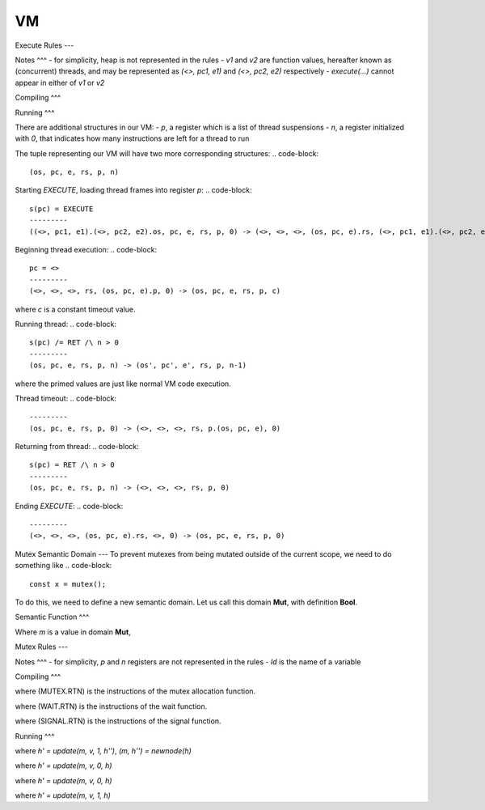 VM
===

Execute Rules
---

Notes
^^^
- for simplicity, heap is not represented in the rules
- `v1` and `v2` are function values, hereafter known as (concurrent) threads, and may be represented as `(<>, pc1, e1)` and `(<>, pc2, e2)` respectively
- `execute(...)` cannot appear in either of `v1` or `v2`

Compiling
^^^

.. code-block::
   E1 -> s1 /\ E2 -> s2
   ---------
   execute(E1,E2) -> s1.s2.CALL 2

Running
^^^

There are additional structures in our VM:
- `p`, a register which is a list of thread suspensions
- `n`, a register initialized with `0`, that indicates how many instructions are left for a thread to run

The tuple representing our VM will have two more corresponding structures:
.. code-block::
   (os, pc, e, rs, p, n)

Starting `EXECUTE`, loading thread frames into register `p`:
.. code-block::
   s(pc) = EXECUTE
   ---------
   ((<>, pc1, e1).(<>, pc2, e2).os, pc, e, rs, p, 0) -> (<>, <>, <>, (os, pc, e).rs, (<>, pc1, e1).(<>, pc2, e2).p, 0)

Beginning thread execution:
.. code-block::
   pc = <>
   ---------
   (<>, <>, <>, rs, (os, pc, e).p, 0) -> (os, pc, e, rs, p, c)
where `c` is a constant timeout value.

Running thread:
.. code-block::
   s(pc) /= RET /\ n > 0
   ---------
   (os, pc, e, rs, p, n) -> (os', pc', e', rs, p, n-1)
where the primed values are just like normal VM code execution.

Thread timeout:
.. code-block::
   ---------
   (os, pc, e, rs, p, 0) -> (<>, <>, <>, rs, p.(os, pc, e), 0)

Returning from thread:
.. code-block::
   s(pc) = RET /\ n > 0
   ---------
   (os, pc, e, rs, p, n) -> (<>, <>, <>, rs, p, 0)

Ending `EXECUTE`:
.. code-block::
   ---------
   (<>, <>, <>, (os, pc, e).rs, <>, 0) -> (os, pc, e, rs, p, 0)

Mutex Semantic Domain
---
To prevent mutexes from being mutated outside of the current scope, we need to do something like
.. code-block::
   const x = mutex();
To do this, we need to define a new semantic domain. Let us call this domain **Mut**, with definition **Bool**.

Semantic Function
^^^

Where `m` is a value in domain **Mut**,

.. code-block::
   ---------
   mutex() -> *true*

.. code-block::
   ---------
   wait(m) -> *false*

.. code-block::
   ---------
   signal(m) -> *true*

Mutex Rules
---

Notes
^^^
- for simplicity, `p` and `n` registers are not represented in the rules
- `Id` is the name of a variable

Compiling
^^^

.. code-block::
   ---------
   mutex() -> (MUTEX.RTN).CALL 0
where (MUTEX.RTN) is the instructions of the mutex allocation function.

.. code-block::
   ---------
   wait(Id) -> LGCS Id.(WAIT.RTN).CALL 0
where (WAIT.RTN) is the instructions of the wait function.

.. code-block::
   ---------
   signal(Id) -> LGCS Id.(SIGNAL.RTN).CALL 0
where (SIGNAL.RTN) is the instructions of the signal function.

Running
^^^

.. code-block::
   s(pc) = MUTEX
   ---------
   (os, pc, e, rs, h) -> (m.os, pc, e, rs, h')
where
`h' = update(m, v, 1, h'')`,
`(m, h'') = newnode(h)`

.. code-block::
   s(pc) = WAIT /\ deref(Id, v, h) = 1
   ---------
   (m.os, pc, e, rs, h) -> (os, pc+1, e, rs, h')
where
`h' = update(m, v, 0, h)`

.. code-block::
   s(pc) = WAIT /\ deref(Id, v, h) = 0
   ---------
   (m.os, pc, e, rs, h) -> (m.os, pc, e, rs, h')
where
`h' = update(m, v, 0, h)`

.. code-block::
   s(pc) = SIGNAL
   ---------
   (m.os, pc, e, rs, h) -> (os, pc, e, rs, h')
where
`h' = update(m, v, 1, h)`
